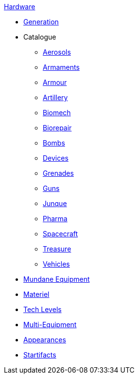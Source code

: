 .xref:hardware:a_introduction.adoc[Hardware]
* xref:hardware:generation.adoc[Generation]
* Catalogue
** xref:hardware:aerosols.adoc[Aerosols]
** xref:hardware:armaments.adoc[Armaments]
** xref:hardware:armour.adoc[Armour]
** xref:hardware:artillery.adoc[Artillery]
** xref:hardware:biomech.adoc[Biomech]
** xref:CH47_Medical.adoc[Biorepair]
** xref:CH44_Bombs.adoc[Bombs]
** xref:CH48_Misc_Equip.adoc[Devices]
** xref:CH45_Grenades.adoc[Grenades]
** xref:CH46_Guns.adoc[Guns]
** xref:CH51_Random_Junque.adoc[Junque]
** xref:CH50_Pharmaceuticals.adoc[Pharma]
** xref:CH52_Space_Vehicle.adoc[Spacecraft]
** xref:CH53_Treasure.adoc[Treasure]
** xref:CH54_Vehicles.adoc[Vehicles]
* xref:hardware:mundane_equipment.adoc[Mundane Equipment]
* xref:software:CH55_Support.adoc[Materiel]
* xref:software:CH56_Tech_Level.adoc[Tech Levels]
* xref:software:CH57_Multi_Equipment.adoc[Multi-Equipment]
* xref:software:CH55_Appearances.adoc[Appearances]
* xref:hardware:startifacts.adoc[Startifacts]